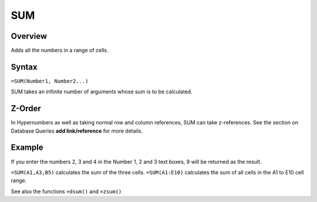 ===
SUM
===

Overview
--------

Adds all the numbers in a range of cells.

Syntax
------

``=SUM(Number1, Number2...)``

SUM takes an infinite number of arguments whose sum is to be calculated.

Z-Order
-------

In Hypernumbers as well as taking normal row and column references, SUM can take z-references. See the section on Database Queries **add link/reference** for more details.

Example
-------

If you enter the numbers 2, 3 and 4 in the Number 1, 2 and 3 text boxes, 9 will be returned as the result.

``=SUM(A1,A3,B5)`` calculates the sum of the three cells. ``=SUM(A1:E10)`` calculates the sum of all cells in the A1 to E10 cell range.

See also the functions ``=dsum()`` and ``=zsum()``
